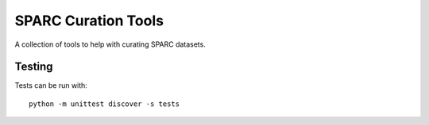 SPARC Curation Tools
====================

A collection of tools to help with curating SPARC datasets.

Testing
-------

Tests can be run with::

 python -m unittest discover -s tests
